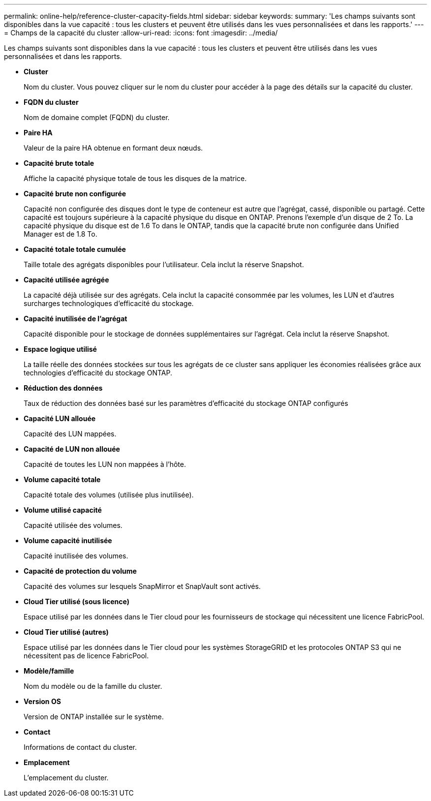 ---
permalink: online-help/reference-cluster-capacity-fields.html 
sidebar: sidebar 
keywords:  
summary: 'Les champs suivants sont disponibles dans la vue capacité : tous les clusters et peuvent être utilisés dans les vues personnalisées et dans les rapports.' 
---
= Champs de la capacité du cluster
:allow-uri-read: 
:icons: font
:imagesdir: ../media/


[role="lead"]
Les champs suivants sont disponibles dans la vue capacité : tous les clusters et peuvent être utilisés dans les vues personnalisées et dans les rapports.

* *Cluster*
+
Nom du cluster. Vous pouvez cliquer sur le nom du cluster pour accéder à la page des détails sur la capacité du cluster.

* *FQDN du cluster*
+
Nom de domaine complet (FQDN) du cluster.

* *Paire HA*
+
Valeur de la paire HA obtenue en formant deux nœuds.

* *Capacité brute totale*
+
Affiche la capacité physique totale de tous les disques de la matrice.

* *Capacité brute non configurée*
+
Capacité non configurée des disques dont le type de conteneur est autre que l'agrégat, cassé, disponible ou partagé. Cette capacité est toujours supérieure à la capacité physique du disque en ONTAP. Prenons l'exemple d'un disque de 2 To. La capacité physique du disque est de 1.6 To dans le ONTAP, tandis que la capacité brute non configurée dans Unified Manager est de 1.8 To.

* *Capacité totale totale cumulée*
+
Taille totale des agrégats disponibles pour l'utilisateur. Cela inclut la réserve Snapshot.

* *Capacité utilisée agrégée*
+
La capacité déjà utilisée sur des agrégats. Cela inclut la capacité consommée par les volumes, les LUN et d'autres surcharges technologiques d'efficacité du stockage.

* *Capacité inutilisée de l'agrégat*
+
Capacité disponible pour le stockage de données supplémentaires sur l'agrégat. Cela inclut la réserve Snapshot.

* *Espace logique utilisé*
+
La taille réelle des données stockées sur tous les agrégats de ce cluster sans appliquer les économies réalisées grâce aux technologies d'efficacité du stockage ONTAP.

* *Réduction des données*
+
Taux de réduction des données basé sur les paramètres d'efficacité du stockage ONTAP configurés

* *Capacité LUN allouée*
+
Capacité des LUN mappées.

* *Capacité de LUN non allouée*
+
Capacité de toutes les LUN non mappées à l'hôte.

* *Volume capacité totale*
+
Capacité totale des volumes (utilisée plus inutilisée).

* *Volume utilisé capacité*
+
Capacité utilisée des volumes.

* *Volume capacité inutilisée*
+
Capacité inutilisée des volumes.

* *Capacité de protection du volume*
+
Capacité des volumes sur lesquels SnapMirror et SnapVault sont activés.

* *Cloud Tier utilisé (sous licence)*
+
Espace utilisé par les données dans le Tier cloud pour les fournisseurs de stockage qui nécessitent une licence FabricPool.

* *Cloud Tier utilisé (autres)*
+
Espace utilisé par les données dans le Tier cloud pour les systèmes StorageGRID et les protocoles ONTAP S3 qui ne nécessitent pas de licence FabricPool.

* *Modèle/famille*
+
Nom du modèle ou de la famille du cluster.

* *Version OS*
+
Version de ONTAP installée sur le système.

* *Contact*
+
Informations de contact du cluster.

* *Emplacement*
+
L'emplacement du cluster.


